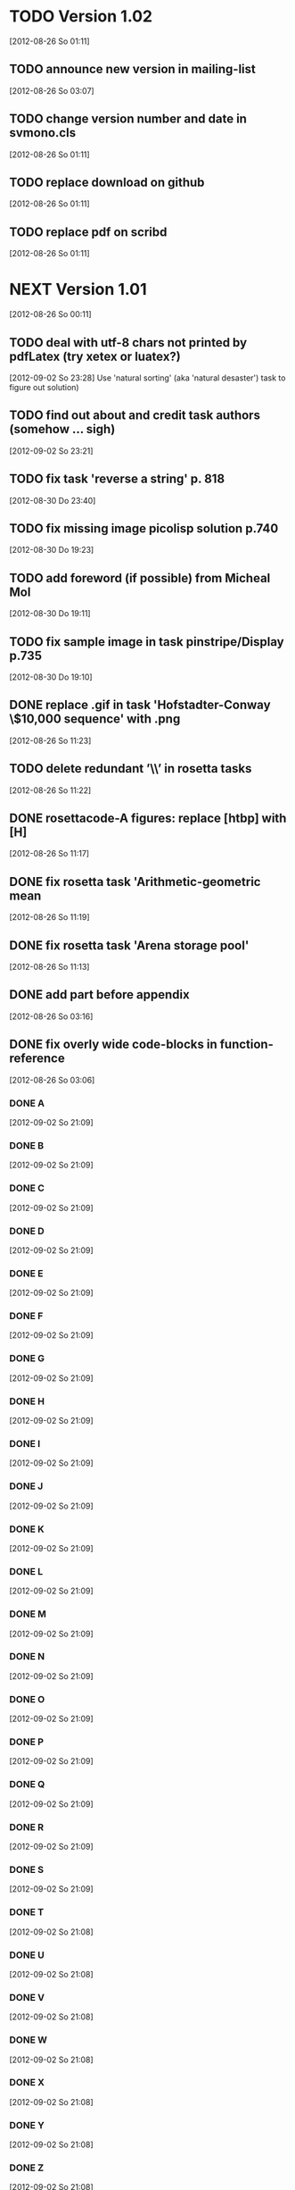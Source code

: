 
* TODO Version 1.02
   [2012-08-26 So 01:11]


** TODO announce new version in mailing-list
   [2012-08-26 So 03:07]

** TODO change version number and date in svmono.cls
   [2012-08-26 So 01:11]
** TODO replace download on github
   [2012-08-26 So 01:11]
** TODO replace pdf on scribd
   [2012-08-26 So 01:11]


* NEXT Version 1.01
  [2012-08-26 So 00:11]


** TODO deal with utf-8 chars not printed by pdfLatex (try xetex or luatex?)
   [2012-09-02 So 23:28]
Use 'natural sorting' (aka 'natural desaster') task to figure out solution) 
** TODO find out about and credit task authors (somehow ... *sigh*)
   [2012-09-02 So 23:21]
** TODO fix task 'reverse a string' p. 818
   [2012-08-30 Do 23:40]
** TODO fix missing image picolisp solution p.740
   [2012-08-30 Do 19:23]
** TODO add foreword (if possible) from Micheal Mol
   [2012-08-30 Do 19:11]
** TODO fix sample image in task pinstripe/Display p.735
   [2012-08-30 Do 19:10]
** DONE replace .gif in task 'Hofstadter-Conway \$10,000 sequence' with .png
   CLOSED: [2012-08-26 So 11:32]
   :LOGBOOK:
   - State "DONE"       from "TODO"       [2012-08-26 So 11:32]
   :END:
   [2012-08-26 So 11:23]
** TODO delete redundant ’\\’ in rosetta tasks
   [2012-08-26 So 11:22]
** DONE rosettacode-A figures: replace [htbp] with [H]
   CLOSED: [2012-08-26 So 11:20]
   :LOGBOOK:
   - State "DONE"       from "TODO"       [2012-08-26 So 11:20]
   :END:
   [2012-08-26 So 11:17]
** DONE fix rosetta task 'Arithmetic-geometric mean
   CLOSED: [2012-08-26 So 11:20]
   :LOGBOOK:
   - State "DONE"       from "TODO"       [2012-08-26 So 11:20]
   :END:
   [2012-08-26 So 11:19]
** DONE fix rosetta task 'Arena storage pool'
   CLOSED: [2012-08-26 So 11:20]
   :LOGBOOK:
   - State "DONE"       from "TODO"       [2012-08-26 So 11:20]
   :END:
   [2012-08-26 So 11:13]
** DONE add part before appendix
   CLOSED: [2012-09-02 So 23:20]
   :LOGBOOK:
   - State "DONE"       from "TODO"       [2012-09-02 So 23:20]
   :END:
   [2012-08-26 So 03:16]
** DONE fix overly wide code-blocks in function-reference
   CLOSED: [2012-09-02 So 23:15]
   :LOGBOOK:
   - State "DONE"       from "NEXT"       [2012-09-02 So 23:15]
   :END:
   [2012-08-26 So 03:06]
*** DONE A
    CLOSED: [2012-09-02 So 21:30]
    :LOGBOOK:
    - State "DONE"       from "TODO"       [2012-09-02 So 21:30]
    :END:
    [2012-09-02 So 21:09]
*** DONE B
    CLOSED: [2012-09-02 So 21:31]
    :LOGBOOK:
    - State "DONE"       from "TODO"       [2012-09-02 So 21:31]
    :END:
    [2012-09-02 So 21:09]
*** DONE C
    CLOSED: [2012-09-02 So 21:33]
    :LOGBOOK:
    - State "DONE"       from "TODO"       [2012-09-02 So 21:33]
    :END:
    [2012-09-02 So 21:09]
*** DONE D
    CLOSED: [2012-09-02 So 21:45]
    :LOGBOOK:
    - State "DONE"       from "TODO"       [2012-09-02 So 21:45]
    :END:
    [2012-09-02 So 21:09]
*** DONE E
    CLOSED: [2012-09-02 So 21:54]
    :LOGBOOK:
    - State "DONE"       from "TODO"       [2012-09-02 So 21:54]
    :END:
    [2012-09-02 So 21:09]
*** DONE F
    CLOSED: [2012-09-02 So 22:06]
    :LOGBOOK:
    - State "DONE"       from "TODO"       [2012-09-02 So 22:06]
    :END:
    [2012-09-02 So 21:09]
*** DONE G
    CLOSED: [2012-09-02 So 22:06]
    :LOGBOOK:
    - State "DONE"       from "TODO"       [2012-09-02 So 22:06]
    :END:
    [2012-09-02 So 21:09]
*** DONE H
    CLOSED: [2012-09-02 So 22:07]
    :LOGBOOK:
    - State "DONE"       from "TODO"       [2012-09-02 So 22:07]
    :END:
    [2012-09-02 So 21:09]
*** DONE I
    CLOSED: [2012-09-02 So 22:09]
    :LOGBOOK:
    - State "DONE"       from "TODO"       [2012-09-02 So 22:09]
    :END:
    [2012-09-02 So 21:09]
*** DONE J
    CLOSED: [2012-09-02 So 22:09]
    :LOGBOOK:
    - State "DONE"       from "TODO"       [2012-09-02 So 22:09]
    :END:
    [2012-09-02 So 21:09]
*** DONE K
    CLOSED: [2012-09-02 So 22:15]
    :LOGBOOK:
    - State "DONE"       from "TODO"       [2012-09-02 So 22:15]
    :END:
    [2012-09-02 So 21:09]
*** DONE L
    CLOSED: [2012-09-02 So 22:24]
    :LOGBOOK:
    - State "DONE"       from "TODO"       [2012-09-02 So 22:24]
    :END:
    [2012-09-02 So 21:09]
*** DONE M
    CLOSED: [2012-09-02 So 22:27]
    :LOGBOOK:
    - State "DONE"       from "TODO"       [2012-09-02 So 22:27]
    :END:
    [2012-09-02 So 21:09]
*** DONE N
    CLOSED: [2012-09-02 So 22:29]
    :LOGBOOK:
    - State "DONE"       from "TODO"       [2012-09-02 So 22:29]
    :END:
    [2012-09-02 So 21:09]
*** DONE O
    CLOSED: [2012-09-02 So 22:30]
    :LOGBOOK:
    - State "DONE"       from "TODO"       [2012-09-02 So 22:30]
    :END:
    [2012-09-02 So 21:09]
*** DONE P
    CLOSED: [2012-09-02 So 22:48]
    :LOGBOOK:
    - State "DONE"       from "TODO"       [2012-09-02 So 22:48]
    :END:
    [2012-09-02 So 21:09]
*** DONE Q
    CLOSED: [2012-09-02 So 22:52]
    :LOGBOOK:
    - State "DONE"       from "TODO"       [2012-09-02 So 22:52]
    :END:
    [2012-09-02 So 21:09]
*** DONE R
    CLOSED: [2012-09-02 So 22:59]
    :LOGBOOK:
    - State "DONE"       from "TODO"       [2012-09-02 So 22:59]
    :END:
    [2012-09-02 So 21:09]
*** DONE S
    CLOSED: [2012-09-02 So 23:06]
    :LOGBOOK:
    - State "DONE"       from "TODO"       [2012-09-02 So 23:06]
    :END:
    [2012-09-02 So 21:09]
*** DONE T
    CLOSED: [2012-09-02 So 23:08]
    :LOGBOOK:
    - State "DONE"       from "TODO"       [2012-09-02 So 23:08]
    :END:
    [2012-09-02 So 21:08]
*** DONE U
    CLOSED: [2012-09-02 So 23:09]
    :LOGBOOK:
    - State "DONE"       from "TODO"       [2012-09-02 So 23:09]
    :END:
    [2012-09-02 So 21:08]
*** DONE V
    CLOSED: [2012-09-02 So 23:12]
    :LOGBOOK:
    - State "DONE"       from "TODO"       [2012-09-02 So 23:12]
    :END:
    [2012-09-02 So 21:08]
*** DONE W
    CLOSED: [2012-09-02 So 23:13]
    :LOGBOOK:
    - State "DONE"       from "TODO"       [2012-09-02 So 23:13]
    :END:
    [2012-09-02 So 21:08]
*** DONE X
    CLOSED: [2012-09-02 So 23:14]
    :LOGBOOK:
    - State "DONE"       from "TODO"       [2012-09-02 So 23:14]
    :END:
    [2012-09-02 So 21:08]
*** DONE Y
    CLOSED: [2012-09-02 So 23:14]
    :LOGBOOK:
    - State "DONE"       from "TODO"       [2012-09-02 So 23:14]
    :END:
    [2012-09-02 So 21:08]
*** DONE Z
    CLOSED: [2012-09-02 So 23:14]
    :LOGBOOK:
    - State "DONE"       from "TODO"       [2012-09-02 So 23:14]
    :END:
    [2012-09-02 So 21:08]
** DONE fix function-ref-K chapter header
   CLOSED: [2012-09-02 So 22:10]
   :LOGBOOK:
   - State "DONE"       from "TODO"       [2012-09-02 So 22:10]
   :END:
   [2012-08-26 So 03:12]
** DONE fix function-ref-D p.1144
   CLOSED: [2012-08-26 So 03:03]
   :LOGBOOK:
   - State "DONE"       from "TODO"       [2012-08-26 So 03:03]
   :END:
   [2012-08-26 So 01:30]
** TODO announce new version in mailing-list
   [2012-08-26 So 03:07]
** TODO change version number and date in svmono.cls
  [2012-08-26 So 01:11]
** TODO replace download on github
  [2012-08-26 So 01:11]
** TODO replace pdf on scribd
  [2012-08-26 So 01:11]


* DONE Version 1.0
  CLOSED: [2012-08-26 So 00:19]
  :LOGBOOK:
  - State "DONE"       from ""           [2012-08-26 So 00:19]
  :END:
   [2012-08-23 Do 23:45]
